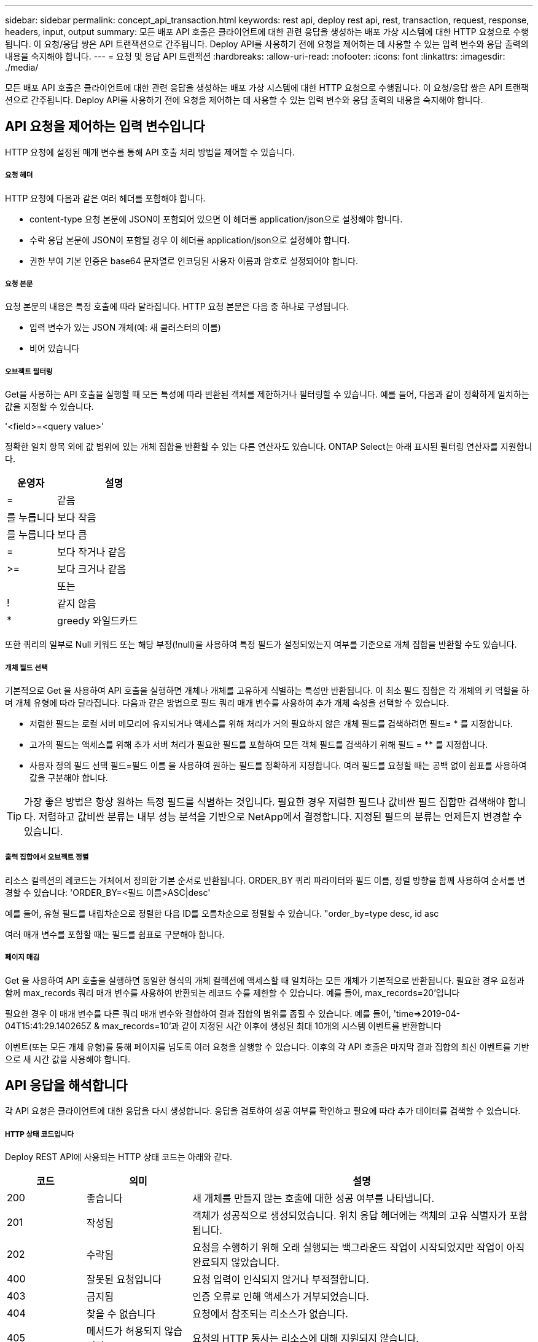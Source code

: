 ---
sidebar: sidebar 
permalink: concept_api_transaction.html 
keywords: rest api, deploy rest api, rest, transaction, request, response, headers, input, output 
summary: 모든 배포 API 호출은 클라이언트에 대한 관련 응답을 생성하는 배포 가상 시스템에 대한 HTTP 요청으로 수행됩니다. 이 요청/응답 쌍은 API 트랜잭션으로 간주됩니다. Deploy API를 사용하기 전에 요청을 제어하는 데 사용할 수 있는 입력 변수와 응답 출력의 내용을 숙지해야 합니다. 
---
= 요청 및 응답 API 트랜잭션
:hardbreaks:
:allow-uri-read: 
:nofooter: 
:icons: font
:linkattrs: 
:imagesdir: ./media/


[role="lead"]
모든 배포 API 호출은 클라이언트에 대한 관련 응답을 생성하는 배포 가상 시스템에 대한 HTTP 요청으로 수행됩니다. 이 요청/응답 쌍은 API 트랜잭션으로 간주됩니다. Deploy API를 사용하기 전에 요청을 제어하는 데 사용할 수 있는 입력 변수와 응답 출력의 내용을 숙지해야 합니다.



== API 요청을 제어하는 입력 변수입니다

HTTP 요청에 설정된 매개 변수를 통해 API 호출 처리 방법을 제어할 수 있습니다.



===== 요청 헤더

HTTP 요청에 다음과 같은 여러 헤더를 포함해야 합니다.

* content-type 요청 본문에 JSON이 포함되어 있으면 이 헤더를 application/json으로 설정해야 합니다.
* 수락 응답 본문에 JSON이 포함될 경우 이 헤더를 application/json으로 설정해야 합니다.
* 권한 부여 기본 인증은 base64 문자열로 인코딩된 사용자 이름과 암호로 설정되어야 합니다.




===== 요청 본문

요청 본문의 내용은 특정 호출에 따라 달라집니다. HTTP 요청 본문은 다음 중 하나로 구성됩니다.

* 입력 변수가 있는 JSON 개체(예: 새 클러스터의 이름)
* 비어 있습니다




===== 오브젝트 필터링

Get을 사용하는 API 호출을 실행할 때 모든 특성에 따라 반환된 객체를 제한하거나 필터링할 수 있습니다. 예를 들어, 다음과 같이 정확하게 일치하는 값을 지정할 수 있습니다.

'<field>=<query value>'

정확한 일치 항목 외에 값 범위에 있는 개체 집합을 반환할 수 있는 다른 연산자도 있습니다. ONTAP Select는 아래 표시된 필터링 연산자를 지원합니다.

[cols="30,70"]
|===
| 운영자 | 설명 


| = | 같음 


| 를 누릅니다 | 보다 작음 


| 를 누릅니다 | 보다 큼 


| = | 보다 작거나 같음 


| >= | 보다 크거나 같음 


|  | 또는 


| ! | 같지 않음 


| * | greedy 와일드카드 
|===
또한 쿼리의 일부로 Null 키워드 또는 해당 부정(!null)을 사용하여 특정 필드가 설정되었는지 여부를 기준으로 개체 집합을 반환할 수도 있습니다.



===== 개체 필드 선택

기본적으로 Get 을 사용하여 API 호출을 실행하면 개체나 개체를 고유하게 식별하는 특성만 반환됩니다. 이 최소 필드 집합은 각 개체의 키 역할을 하며 개체 유형에 따라 달라집니다. 다음과 같은 방법으로 필드 쿼리 매개 변수를 사용하여 추가 개체 속성을 선택할 수 있습니다.

* 저렴한 필드는 로컬 서버 메모리에 유지되거나 액세스를 위해 처리가 거의 필요하지 않은 개체 필드를 검색하려면 필드= * 를 지정합니다.
* 고가의 필드는 액세스를 위해 추가 서버 처리가 필요한 필드를 포함하여 모든 객체 필드를 검색하기 위해 필드 = ** 를 지정합니다.
* 사용자 정의 필드 선택 필드=필드 이름 을 사용하여 원하는 필드를 정확하게 지정합니다. 여러 필드를 요청할 때는 공백 없이 쉼표를 사용하여 값을 구분해야 합니다.



TIP: 가장 좋은 방법은 항상 원하는 특정 필드를 식별하는 것입니다. 필요한 경우 저렴한 필드나 값비싼 필드 집합만 검색해야 합니다. 저렴하고 값비싼 분류는 내부 성능 분석을 기반으로 NetApp에서 결정합니다. 지정된 필드의 분류는 언제든지 변경할 수 있습니다.



===== 출력 집합에서 오브젝트 정렬

리소스 컬렉션의 레코드는 개체에서 정의한 기본 순서로 반환됩니다. ORDER_BY 쿼리 파라미터와 필드 이름, 정렬 방향을 함께 사용하여 순서를 변경할 수 있습니다: 'ORDER_BY=<필드 이름>ASC|desc'

예를 들어, 유형 필드를 내림차순으로 정렬한 다음 ID를 오름차순으로 정렬할 수 있습니다. "order_by=type desc, id asc

여러 매개 변수를 포함할 때는 필드를 쉼표로 구분해야 합니다.



===== 페이지 매김

Get 을 사용하여 API 호출을 실행하면 동일한 형식의 개체 컬렉션에 액세스할 때 일치하는 모든 개체가 기본적으로 반환됩니다. 필요한 경우 요청과 함께 max_records 쿼리 매개 변수를 사용하여 반환되는 레코드 수를 제한할 수 있습니다. 예를 들어, max_records=20'입니다

필요한 경우 이 매개 변수를 다른 쿼리 매개 변수와 결합하여 결과 집합의 범위를 좁힐 수 있습니다. 예를 들어, 'time=>2019-04-04T15:41:29.140265Z & max_records=10'과 같이 지정된 시간 이후에 생성된 최대 10개의 시스템 이벤트를 반환합니다

이벤트(또는 모든 개체 유형)를 통해 페이지를 넘도록 여러 요청을 실행할 수 있습니다. 이후의 각 API 호출은 마지막 결과 집합의 최신 이벤트를 기반으로 새 시간 값을 사용해야 합니다.



== API 응답을 해석합니다

각 API 요청은 클라이언트에 대한 응답을 다시 생성합니다. 응답을 검토하여 성공 여부를 확인하고 필요에 따라 추가 데이터를 검색할 수 있습니다.



===== HTTP 상태 코드입니다

Deploy REST API에 사용되는 HTTP 상태 코드는 아래와 같다.

[cols="15,20,65"]
|===
| 코드 | 의미 | 설명 


| 200 | 좋습니다 | 새 개체를 만들지 않는 호출에 대한 성공 여부를 나타냅니다. 


| 201 | 작성됨 | 객체가 성공적으로 생성되었습니다. 위치 응답 헤더에는 객체의 고유 식별자가 포함됩니다. 


| 202 | 수락됨 | 요청을 수행하기 위해 오래 실행되는 백그라운드 작업이 시작되었지만 작업이 아직 완료되지 않았습니다. 


| 400 | 잘못된 요청입니다 | 요청 입력이 인식되지 않거나 부적절합니다. 


| 403 | 금지됨 | 인증 오류로 인해 액세스가 거부되었습니다. 


| 404 | 찾을 수 없습니다 | 요청에서 참조되는 리소스가 없습니다. 


| 405 | 메서드가 허용되지 않습니다 | 요청의 HTTP 동사는 리소스에 대해 지원되지 않습니다. 


| 409 | 충돌 | 개체가 이미 있으므로 개체를 만들지 못했습니다. 


| 500입니다 | 내부 오류입니다 | 서버에서 일반적인 내부 오류가 발생했습니다. 


| 501)를 참조하십시오 | 구현되지 않았습니다 | URI를 알고 있지만 요청을 수행할 수 없습니다. 
|===


===== 응답 헤더

배포 서버에서 생성된 HTTP 응답에는 다음과 같은 여러 헤더가 포함됩니다.

* Request-id 성공한 모든 API 요청에는 고유한 요청 식별자가 할당됩니다.
* 위치 개체를 만들 때 위치 머리글에는 고유한 개체 식별자를 포함하여 새 개체에 대한 전체 URL이 포함됩니다.




===== 응답 바디

API 요청과 관련된 응답 내용은 객체, 처리 유형 및 요청의 성공 또는 실패에 따라 달라집니다. 응답 본문은 JSON으로 렌더링됩니다.

* 단일 개체 단일 개체는 요청에 따라 필드 집합과 함께 반환할 수 있습니다. 예를 들어, 가져오기를 사용하여 고유 식별자를 사용하여 클러스터의 선택된 속성을 검색할 수 있습니다.
* 여러 개체 리소스 컬렉션의 여러 개체를 반환할 수 있습니다. 모든 경우에 사용되는 형식이 일관되게 있으며, 개체 인스턴스의 배열을 포함하는 레코드 및 레코드 수를 나타내는 num_records가 있습니다. 예를 들어, 특정 클러스터에 정의된 모든 노드를 검색할 수 있습니다.
* 작업 개체 API 호출이 비동기적으로 처리되는 경우 백그라운드 작업을 고정한 작업 개체가 반환됩니다. 예를 들어, 클러스터를 배포하는 데 사용되는 POST 요청은 비동기적으로 처리되고 작업 개체를 반환합니다.
* 오류 개체 오류가 발생하면 오류 개체는 항상 반환됩니다. 예를 들어, 이름이 이미 존재하는 클러스터를 생성하려고 하면 오류가 발생합니다.
* 비어 있는 경우 데이터가 반환되지 않고 응답 본문이 비어 있는 경우가 있습니다. 예를 들어, 삭제 기능을 사용하여 기존 호스트를 삭제한 후 응답 본문이 비어 있습니다.

